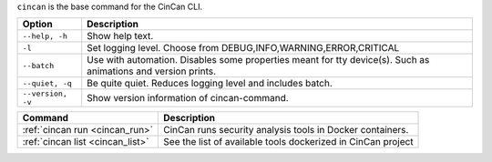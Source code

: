 .. _cincan_base:

``cincan`` is the base command for the CinCan CLI.

.. Hide level 2 heading from table of contents
.. raw:: html

 <h3>Options for base command</h3>

+----------------------------------+------------------------------------------------------------------+
| Option                           | Description                                                      |
+==================================+==================================================================+
| ``--help, -h``                   | Show help text.                                                  |
+----------------------------------+------------------------------------------------------------------+
| ``-l``                           | Set logging level. Choose from DEBUG,INFO,WARNING,ERROR,CRITICAL |
+----------------------------------+------------------------------------------------------------------+
| ``--batch``                      | Use with automation. Disables some properties meant for tty      |
|                                  | device(s). Such as animations and version prints.                |
+----------------------------------+------------------------------------------------------------------+
| ``--quiet, -q``                  | Be quite quiet. Reduces logging level and includes batch.        |
+----------------------------------+------------------------------------------------------------------+
| ``--version, -v``                | Show  version information of cincan-command.                     |
+----------------------------------+------------------------------------------------------------------+


.. raw:: html

 <h3>Child commands</h3>


+----------------------------------+--------------------------------------------------------------+
| Command                          | Description                                                  |
+==================================+==============================================================+
| :ref:`cincan run <cincan_run>`   | CinCan runs security analysis tools in Docker containers.    |
+----------------------------------+--------------------------------------------------------------+
| :ref:`cincan list <cincan_list>` | See the list of available tools dockerized in CinCan project |
+----------------------------------+--------------------------------------------------------------+
